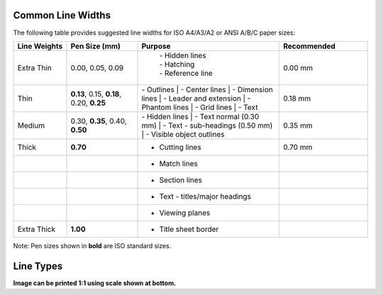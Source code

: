 .. User Manual, LibreCAD v2.2.x


.. _lines:

.. _lineWidths:

Common Line Widths
------------------

The following table provides suggested line widths for ISO A4/A3/A2 or ANSI A/B/C paper sizes:

.. csv-table:: 
    :widths: 15, 20, 40, 25
    :header-rows: 1
    :stub-columns: 0
    :class: table-fix-width

    "Line Weights", "Pen Size (mm)", "Purpose", "Recommended"
    "Extra Thin", "0.00, 0.05, 0.09", "
        | - Hidden lines
        | - Hatching
        | - Reference line", "0.00 mm"
    "Thin", "**0.13**, 0.15, **0.18**, 0.20, **0.25**", "| - Outlines
        | - Center lines
        | - Dimension lines
        | - Leader and extension
        | - Phantom lines
        | - Grid lines
        | - Text", "0.18 mm"
    "Medium", "0.30, **0.35**, 0.40, **0.50**", "| - Hidden lines
        | - Text normal (0.30 mm)
        | - Text - sub-headings (0.50 mm)
        | - Visible object outlines", "0.35 mm"
    "Thick", "**0.70**", "- Cutting lines", "0.70 mm"
    "", "", "- Match lines", ""
    "", "", "- Section lines", ""
    "", "", "- Text - titles/major headings", ""
    "", "", "- Viewing planes", ""
    "Extra Thick", "**1.00**", "- Title sheet border", ""


Note: Pen sizes shown in **bold** are ISO standard sizes.


.. _lineTypes: 

Line Types
----------

.. image:: /images/lineTypesAll.png
           :width: 1406px
           :height: 1980px
           :scale: 50
           :alt: Standard line types

**Image can be printed 1:1 using scale shown at bottom.**


